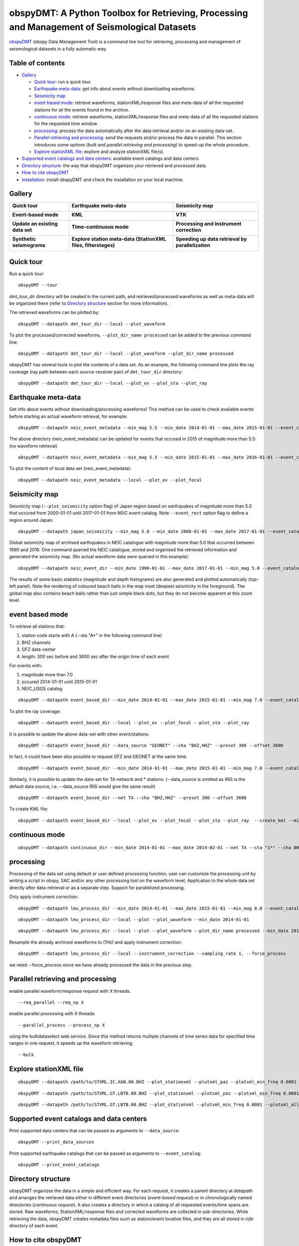 ==============================================================================================
obspyDMT: A Python Toolbox for Retrieving, Processing and Management of Seismological Datasets
==============================================================================================

obspyDMT_ (obspy Data Management Tool) is a command line tool for retrieving, processing and management of seismological datasets in a fully automatic way.

Table of contents
-----------------

*  `Gallery`_

   -  `Quick tour`_: run a quick tour.
   -  `Earthquake meta-data`_: get info about events without downloading waveforms.
   -  `Seismicity map`_
   -  `event based mode`_:  retrieve waveforms, stationXML/response files and meta-data of all the requested stations for all the events found in the archive.
   -  `continuous mode`_: retrieve waveforms, stationXML/response files and meta-data of all the requested stations for the requested time window.
   -  `processing`_: process the data automatically after the data retrieval and/or on an existing data-set.
   - `Parallel retrieving and processing`_: send the requests and/or process the data in parallel. This section introduces some options (*bulk* and *parallel retrieving and processing*) to speed-up the whole procedure.
   - `Explore stationXML file`_: explore and analyze stationXML file(s).

*  `Supported event catalogs and data centers`_: available event catalogs and data centers.
*  `Directory structure`_: the way that obspyDMT organizes your retrieved and processed data.
*  `How to cite obspyDMT`_
*  `Installation`_: install obspyDMT and check the installation on your local machine.

Gallery
-------

.. tabularcolumns:: |p{5cm}|p{5cm}|p{5cm}|

+----------------------------------------+----------------------------------------------------------------+---------------------------------------------------+
| **Quick tour**                         | **Earthquake meta-data**                                       | **Seismicity map**                                |
|                                        |                                                                |                                                   |
| .. image:: figures/quick_tour_ray.png  | .. image:: figures/neic_event_focal_2014_2015.png              | .. image:: figures/japan_seismicity.png           |
|    :target: `Quick tour`_              |    :target: `Earthquake meta-data`_                            |    :target: `Seismicity map`_                     |
|    :width: 10%                         |    :width: 10%                                                 |    :width: 50%                                    |
+----------------------------------------+----------------------------------------------------------------+---------------------------------------------------+
| **Event-based mode**                   | **KML**                                                        | **VTK**                                           |
|                                        |                                                                |                                                   |
| .. image:: XXX.png                     | .. image:: XXX.png                                             | .. image:: XXX.png                                |
|    :target: XXX.html                   |    :target: XXX.html                                           |    :target: XXX.html                              |
|    :width: 10%                         |    :width: 10%                                                 |    :width: 10%                                    |
+----------------------------------------+----------------------------------------------------------------+---------------------------------------------------+
| **Update an existing data set**        | **Time-continuous mode**                                       | **Processing and instrument correction**          |
|                                        |                                                                |                                                   |
| .. image:: XXX.png                     | .. image:: XXX.png                                             | .. image:: XXX.png                                |
|    :target: XXX.html                   |    :target: XXX.html                                           |    :target: XXX.html                              |
|    :width: 10%                         |    :width: 10%                                                 |    :width: 10%                                    |
+----------------------------------------+----------------------------------------------------------------+---------------------------------------------------+
| **Synthetic seismograms**              | **Explore station meta-data (StationXML files, filterstages)** | **Speeding up data retrieval by parallelization** |
|                                        |                                                                |                                                   |
| .. image:: XXX.png                     | .. image:: XXX.png                                             | .. image:: XXX.png                                |
|    :target: XXX.html                   |    :target: XXX.html                                           |    :target: XXX.html                              |
|    :width: 10%                         |    :width: 10%                                                 |    :width: 10%                                    |
+----------------------------------------+----------------------------------------------------------------+---------------------------------------------------+

Quick tour
----------

Run a quick tour:

::

    obspyDMT --tour

*dmt_tour_dir* directory will be created in the current path, and retrieved/processed waveforms as well as meta-data will be organized there (refer to `Directory structure`_ section for more information).

The retrieved waveforms can be plotted by:

::

    obspyDMT --datapath dmt_tour_dir --local --plot_waveform

.. image:: figures/quick_tour_raw.png
   :scale: 60%
   :align: center

To plot the processed/corrected waveforms, ``--plot_dir_name processed`` can be added to the previous command line:

::

    obspyDMT --datapath dmt_tour_dir --local --plot_waveform --plot_dir_name processed

.. image:: figures/quick_tour_corrected.png
   :scale: 60%
   :align: center

obspyDMT has several tools to plot the contents of a data set. As an example, the following command line plots the ray coverage (ray path between each source-receiver pair) of ``dmt_tour_dir`` directory:

::

    obspyDMT --datapath dmt_tour_dir --local --plot_ev --plot_sta --plot_ray

.. image:: figures/quick_tour_ray.png
   :scale: 75%
   :align: center

Earthquake meta-data
--------------------

Get info about events without downloading/processing waveforms! This method can be used to check available events before starting an actual waveform retrieval, for example:

::

    obspyDMT --datapath neic_event_metadata --min_mag 5.5 --min_date 2014-01-01 --max_date 2015-01-01 --event_catalog NEIC_USGS --event_info


The above directory (neic_event_metadata) can be updated for events that occured in 2015 of magnitude more than 5.5: (no waveform retrieval)

::

    obspyDMT --datapath neic_event_metadata --min_mag 5.5 --min_date 2015-01-01 --max_date 2016-01-01 --event_catalog NEIC_USGS --event_info


To plot the content of local data set (neic_event_metadata):

::

    obspyDMT --datapath neic_event_metadata --local --plot_ev --plot_focal

.. image:: figures/neic_event_focal_2014_2015.png
   :scale: 75%
   :align: center

Seismicity map
--------------

Seismicity map (``--plot_seismicity`` option flag) of Japan region based on earthquakes of magnitude more than 5.0 that occured from 2000-01-01 until 2017-01-01 from NEIC event catalog.
Note ``--event_rect`` option flag to define a region around Japan:

::

   obspyDMT --datapath japan_seismicity --min_mag 5.0 --min_date 2000-01-01 --max_date 2017-01-01 --event_catalog NEIC_USGS --event_rect 110./175./15/60 --plot_seismicity --event_info

.. image:: figures/japan_seismicity.png
   :scale: 75%
   :align: center

Global seismicity map of archived earthquakes in NEIC catalogue with magnitude more than 5.0 that occurred between 1990 and 2016.
One command queried the NEIC catalogue, stored and organised the retrieved information and generated the seismicity map.
(No actual waveform data were queried in this example):

::

   obspyDMT --datapath neic_event_dir --min_date 1990-01-01 --max_date 2017-01-01 --min_mag 5.0 --event_catalog NEIC_USGS --event_info --plot_seismicity

.. image:: figures/neic_catalog_1990.png
   :scale: 75%
   :align: center

The results of some basic statistics (magnitude and depth histograms) are also generated and plotted automatically (top-left panel).
Note the rendering of coloured beach balls in the map inset (deepest seismicity in the foreground).
The global map also contains beach balls rather than just simple black dots, but they do not become apparent at this zoom level.


event based mode
----------------

To retrieve all stations that:

1. station code starts with A (--sta "A*" in the following command line)
2. BHZ channels
3. GFZ data-center
4. length: 300 sec before and 3600 sec after the origin time of each event

For events with:

1. magnitude more than 7.0
2. occured 2014-01-01 until 2015-01-01
3. NEIC_USGS catalog

::

    obspyDMT --datapath event_based_dir --min_date 2014-01-01 --max_date 2015-01-01 --min_mag 7.0 --event_catalog NEIC_USGS --data_source "GFZ" --sta "A*" --cha "BHZ" --preset 300 --offset 3600

To plot the ray coverage:

::

    obspyDMT --datapath event_based_dir --local --plot_ev --plot_focal --plot_sta --plot_ray

.. image:: figures/gfz_event_based.png
   :scale: 75%
   :align: center

It is possible to update the above data-set with other event/stations:

::

    obspyDMT --datapath event_based_dir --data_source "GEONET" --cha "BHZ,HHZ" --preset 300 --offset 3600

.. image:: figures/gfz_geonet_event_based.png
   :scale: 75%
   :align: center

In fact, it could have been also possible to request GFZ and GEONET at the same time:

::

    obspyDMT --datapath event_based_dir --min_date 2014-01-01 --max_date 2015-01-01 --min_mag 7.0 --event_catalog NEIC_USGS --data_source "GFZ,GEONET" --cha "BHZ,HHZ" --preset 300 --offset 3600

Similarly, it is possible to update the data-set for TA network and * stations: (--data_source is omitted as IRIS is the default data source, i.e. --data_source IRIS would give the same result)

::

    obspyDMT --datapath event_based_dir --net TA --cha "BHZ,HHZ" --preset 300 --offset 3600

.. image:: figures/gfz_geonet_iris_event_based.png
   :scale: 75%
   :align: center

To create KML file:

::

    obspyDMT --datapath event_based_dir --local --plot_ev --plot_focal --plot_sta --plot_ray  --create_kml --min_date 2014-01-01

.. image:: figures/google_earth_us.jpg
   :scale: 75%
   :align: center

.. image:: figures/google_earth_indo.jpg
   :scale: 75%
   :align: center

.. image:: figures/google_earth_zoom.png
   :scale: 75%
   :align: center

continuous mode
---------------

::

    obspyDMT --datapath continuous_dir --min_date 2014-01-01 --max_date 2014-02-01 --net TA --sta "1*" --cha BHZ --continuous

.. image:: figures/continuous_example.png
   :scale: 75%
   :align: center

processing
----------

Processing of the data set using default or user defined processing function; user can customize the processing unit by writing a script in obspy, SAC and/or any other processing tool on the waveform level; Application to the whole data set directly after data-retrieval or as a separate step. Support for parallelized processing.

Only apply instrument correction:

::

    obspyDMT --datapath lmu_process_dir --min_date 2014-01-01 --max_date 2015-01-01 --min_mag 8.0 --event_catalog NEIC_USGS --data_source "LMU" --cha "BHZ,HHZ" --preset 300 --offset 3600 --instrument_correction

::

    obspyDMT --datapath lmu_process_dir --local --plot --plot_waveform --min_date 2014-01-01

.. image:: figures/lmu_raw_counts.png
   :scale: 75%
   :align: center

::

    obspyDMT --datapath lmu_process_dir --local --plot --plot_waveform --plot_dir_name processed --min_date 2014-01-01

.. .. image:: figures/lmu_processed.png
..    :scale: 75%
..    :align: center

.. image:: figures/lmu_not_resampled_zoomed.png
   :scale: 75%
   :align: center

Resample the already archived waveforms to (1Hz) and apply instrument correction:

::

    obspyDMT --datapath lmu_process_dir --local --instrument_correction --sampling_rate 1. --force_process

we need --force_process since we have already processed the data in the previous step.

.. .. image:: figures/lmu_resampled.png
..    :scale: 75%
..    :align: center

.. image:: figures/lmu_resampled_zoomed.png
   :scale: 75%
   :align: center

Parallel retrieving and processing
----------------------------------

enable parallel waveform/response request with X threads.
::

    --req_parallel --req_np X

enable parallel processing with X threads.
::

    --parallel_process --process_np X

using the bulkdataselect web service. Since this method returns multiple channels of time series data for specified time ranges in one request, it speeds up the waveform retrieving.
::

    --bulk

Explore stationXML file
-----------------------

::

    obspyDMT --datapath /path/to/STXML.IC.XAN.00.BHZ --plot_stationxml --plotxml_paz --plotxml_min_freq 0.0001

.. image:: figures/IC.XAN.00.BHZ.png
   :scale: 75%
   :align: center

::

    obspyDMT --datapath /path/to/STXML.GT.LBTB.00.BHZ --plot_stationxml --plotxml_paz --plotxml_min_freq 0.0001

.. image:: figures/GT.LBTB.00.BHZ.png
   :scale: 75%
   :align: center
::

    obspyDMT --datapath /path/to/STXML.GT.LBTB.00.BHZ --plot_stationxml --plotxml_min_freq 0.0001 --plotxml_allstages

.. image:: figures/GT.LBTB.00.BHZ_stages.png
   :scale: 75%
   :align: center

Supported event catalogs and data centers
-----------------------------------------

Print supported data centers that can be passed as arguments to ``--data_source``:

::

    obspyDMT --print_data_sources

Print supported earthquake catalogs that can be passed as arguments to ``--event_catalog``:

::

    obspyDMT --print_event_catalogs

Directory structure
-------------------

obspyDMT organizes the data in a simple and efficient way. For each request, it creates a parent directory at *datapath* and arranges the retrieved data either in different event directories (*event-based request*) or in chronologically named directories (*continuous request*). It also creates a directory in which a catalog of all requested events/time spans are stored. Raw waveforms, StationXML/response files and corrected waveforms are collected in sub-directories. While retrieving the data, obspyDMT creates metadata files such as station/event location files, and they are all stored in *info* directory of each event.

.. image:: figures/dmt_dir_structure.png
   :scale: 80%
   :align: center

How to cite obspyDMT
--------------------

Cite the code:

::

    Kasra Hosseini (2017), obspyDMT (Version 2.0.0) [software] [https://github.com/kasra-hosseini/obspyDMT]


Installation
------------

Once a working Python and `ObsPy <https://github.com/obspy/obspy/wiki>`_ environment is available, obspyDMT can be installed:

**1. Source code:** The latest version of obspyDMT is available on GitHub. After installing `git <https://git-scm.com/book/en/v2/Getting-Started-Installing-Git>`_ on your machine:

::

    git clone https://github.com/kasra-hosseini/obspyDMT.git /path/to/my/obspyDMT

obspyDMT can be then installed by:

::

    cd /path/to/my/obspyDMT
    pip install -e .

or

::

    cd /path/to/my/obspyDMT
    python setup.py install

**2. PyPi:** One simple way to install obspyDMT is via `PyPi <https://pypi.python.org/pypi>`_ (for the released versions):

::

    pip install obspyDMT


obspyDMT can be used from a system shell without explicitly calling the *Python* interpreter. It contains various option flags for customizing the request. Each option has a reasonable default value, and the user can change them to adjust obspyDMT option flags to a specific request.

The following command gives all the available options with their default values:

::

    obspyDMT --help

To better explore the available options, a list of "option groups" can be generated by:

::

    obspyDMT --options

And to list the available options in each group: (e.g., if we want to list available options in group number 2 [path specification])

::

    obspyDMT --list_option 2

To check the dependencies required for running the code properly:

::

    obspyDMT --check


.. _obspyDMT: https://github.com/kasra-hosseini/obspyDMT

